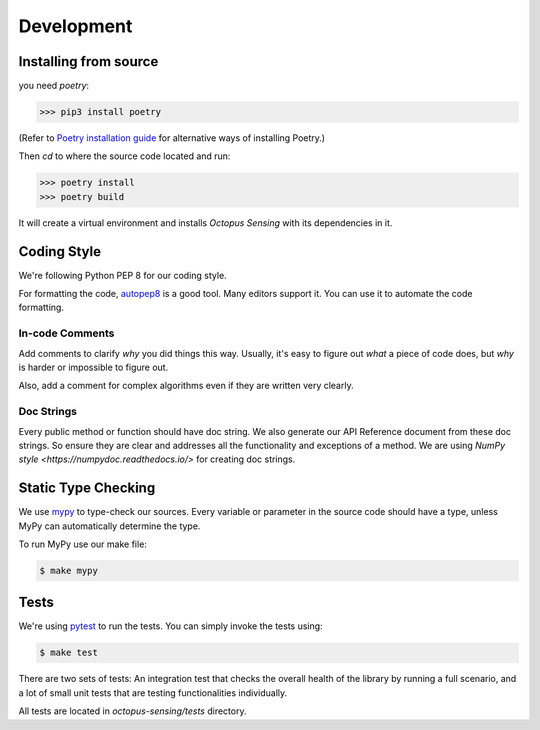 .. _development:

***********
Development
***********

Installing from source
======================

you need `poetry`:

>>> pip3 install poetry

(Refer to `Poetry installation guide <https://python-poetry.org/docs/#installation>`_
for alternative ways of installing Poetry.)

Then `cd` to where the source code located and run:

>>> poetry install
>>> poetry build

It will create a virtual environment and installs `Octopus Sensing` with its dependencies in it.

Coding Style
==============

We're following Python PEP 8 for our coding style.

For formatting the code, `autopep8 <https://github.com/hhatto/autopep8>`_ is a good tool.
Many editors support it. You can use it to automate the code formatting.

In-code Comments
~~~~~~~~~~~~~~~~~~~
Add comments to clarify *why* you did things this way. Usually, it's easy to figure out *what* a piece
of code does, but *why* is harder or impossible to figure out.

Also, add a comment for complex algorithms even if they are written very clearly.

Doc Strings
~~~~~~~~~~~~
Every public method or function should have doc string. We also generate our API Reference document
from these doc strings. So ensure they are clear and addresses all the functionality and exceptions
of a method. We are using `NumPy style <https://numpydoc.readthedocs.io/>` for creating doc strings.

Static Type Checking
======================

We use `mypy <http://www.mypy-lang.org/>`_ to type-check our sources. Every variable or parameter
in the source code should have a type, unless MyPy can automatically determine the type.

To run MyPy use our make file:

.. code-block:: bash

   $ make mypy


Tests
======
We're using `pytest <https://docs.pytest.org>`_ to run the tests. You can simply invoke the tests using:

.. code-block:: bash

   $ make test

There are two sets of tests: An integration test that checks the overall health of the library by running
a full scenario, and a lot of small unit tests that are testing functionalities individually.

All tests are located in `octopus-sensing/tests` directory.
